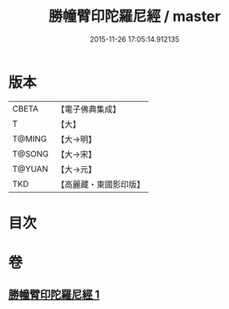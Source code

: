 #+TITLE: 勝幢臂印陀羅尼經 / master
#+DATE: 2015-11-26 17:05:14.912135
* 版本
 |     CBETA|【電子佛典集成】|
 |         T|【大】     |
 |    T@MING|【大→明】   |
 |    T@SONG|【大→宋】   |
 |    T@YUAN|【大→元】   |
 |       TKD|【高麗藏・東國影印版】|

* 目次
* 卷
** [[file:KR6j0593_001.txt][勝幢臂印陀羅尼經 1]]
